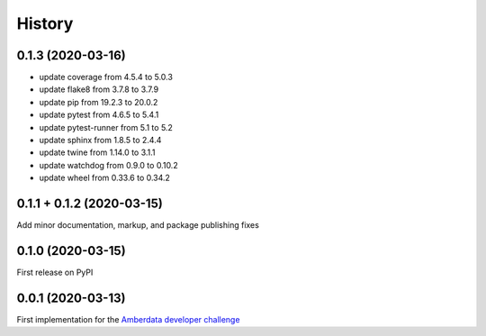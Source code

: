 =======
History
=======


0.1.3 (2020-03-16)
------------------

- update coverage from 4.5.4 to 5.0.3
- update flake8 from 3.7.8 to 3.7.9
- update pip from 19.2.3 to 20.0.2
- update pytest from 4.6.5 to 5.4.1
- update pytest-runner from 5.1 to 5.2
- update sphinx from 1.8.5 to 2.4.4
- update twine from 1.14.0 to 3.1.1
- update watchdog from 0.9.0 to 0.10.2
- update wheel from 0.33.6 to 0.34.2



0.1.1 + 0.1.2 (2020-03-15)
--------------------------

Add minor documentation, markup, and package publishing fixes


0.1.0 (2020-03-15)
------------------

First release on PyPI


0.0.1 (2020-03-13)
------------------

First implementation for the
`Amberdata developer challenge <https://medium.com/amberdata/developer-challenge-scale-defi-digital-assets-d71015200325>`_
